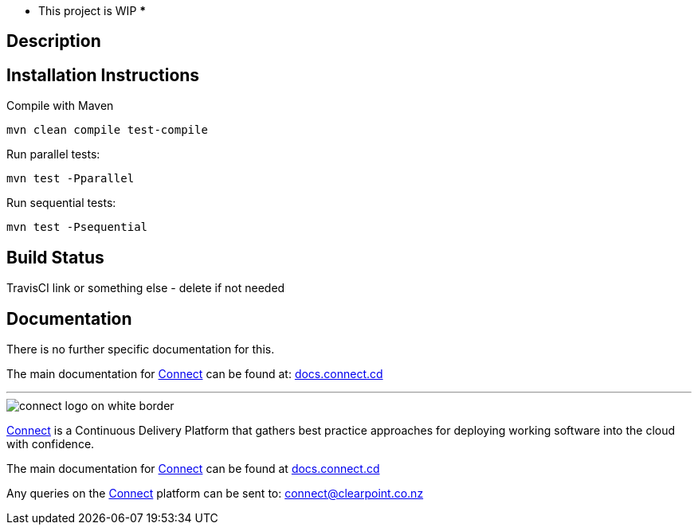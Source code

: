 *** This project is WIP ***


== Description


== Installation Instructions
Compile with Maven

`mvn clean compile test-compile`

Run parallel tests: 

`mvn test -Pparallel`

Run sequential tests: 

`mvn test -Psequential`

== Build Status
TravisCI link or something else - delete if not needed

== Documentation
There is no further specific documentation for this.

The main documentation for link:http://connect.cd[Connect] can be found at: link:http://docs.connect.cd[docs.connect.cd]

'''
image::http://website.clearpoint.co.nz/connect/connect-logo-on-white-border.png[]
link:http://connect.cd[Connect] is a Continuous Delivery Platform that gathers best practice approaches for deploying working software into the cloud with confidence.

The main documentation for link:http://connect.cd[Connect] can be found at link:http://docs.connect.cd[docs.connect.cd]

Any queries on the link:http://connect.cd[Connect] platform can be sent to: connect@clearpoint.co.nz

